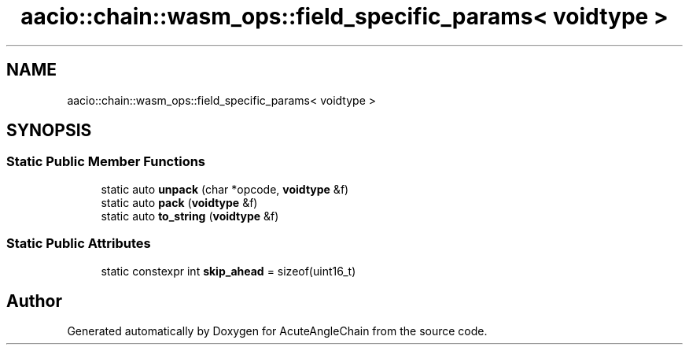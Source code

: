 .TH "aacio::chain::wasm_ops::field_specific_params< voidtype >" 3 "Sun Jun 3 2018" "AcuteAngleChain" \" -*- nroff -*-
.ad l
.nh
.SH NAME
aacio::chain::wasm_ops::field_specific_params< voidtype >
.SH SYNOPSIS
.br
.PP
.SS "Static Public Member Functions"

.in +1c
.ti -1c
.RI "static auto \fBunpack\fP (char *opcode, \fBvoidtype\fP &f)"
.br
.ti -1c
.RI "static auto \fBpack\fP (\fBvoidtype\fP &f)"
.br
.ti -1c
.RI "static auto \fBto_string\fP (\fBvoidtype\fP &f)"
.br
.in -1c
.SS "Static Public Attributes"

.in +1c
.ti -1c
.RI "static constexpr int \fBskip_ahead\fP = sizeof(uint16_t)"
.br
.in -1c

.SH "Author"
.PP 
Generated automatically by Doxygen for AcuteAngleChain from the source code\&.
